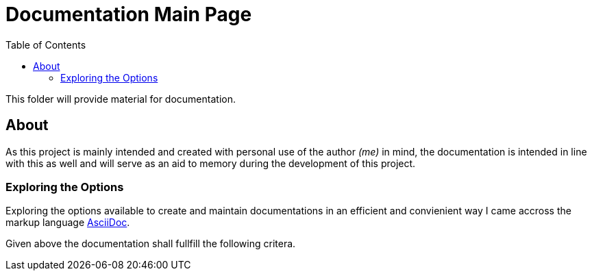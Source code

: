 :toc:
:toclevels: 5

= Documentation Main Page

This folder will provide material for documentation.

== About

As this project is mainly intended and created with personal use of the author _(me)_ in mind, the documentation is intended in line with this as well and will serve as an aid to memory during the development of this project.

=== Exploring the Options

Exploring the options available to create and maintain documentations in an efficient and convienient way I came accross the markup language http://asciidoc.org[AsciiDoc].

Given above the documentation shall fullfill the following critera.
